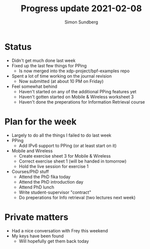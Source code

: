 #+TITLE: Progress update 2021-02-08
#+AUTHOR: Simon Sundberg

#+OPTIONS: ^:nil
#+REVEAL_INIT_OPTIONS: width:1500, height:900, slideNumber:"c/t"
#+REVEAL_ROOT: https://cdn.jsdelivr.net/npm/reveal.js

* Status
- Didn't get much done last week
- Fixed up the last few things for PPing
  - Is now merged into the xdp-project/bpf-examples repo
- Spent a lot of time working on the journal revision
  - Now submitted (at about 10 PM on Friday)
- Feel somewhat behind
  - Haven't started on any of the additional PPing features yet
  - Haven't gotten started on Mobile & Wireless worksheet 3
  - Haven't done the preperations for Information Retrieval course
* Plan for the week
- Largely to do all the things I failed to do last week
- PPing
  - Add IPv6 support to PPing (or at least start on it)
- Mobile and Wireless
  - Create exercise sheet 3 for Mobile & Wireless
  - Correct exercise sheet 1 (will be handed in tomorrow)
  - Hold the live session for exercise 1
- Courses/PhD stuff
  - Attend the PhD fika today
  - Attend the PhD introduction day
  - Attend PhD lunch
  - Write student-supervisor "contract"
  - Do preperations for Info retrieval (two lectures next week)
* Private matters
- Had a nice conversation with Frey this weekend
- My keys have been found
  - Will hopefully get them back today
  
